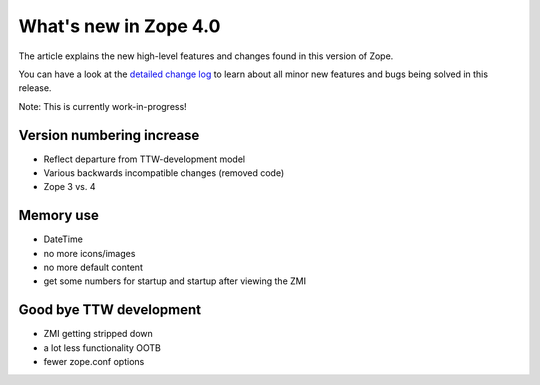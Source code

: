 What's new in Zope 4.0
======================

The article explains the new high-level features and changes found in this
version of Zope.

You can have a look at the `detailed change log <CHANGES.html>`_ to learn
about all minor new features and bugs being solved in this release.

Note: This is currently work-in-progress!

Version numbering increase
--------------------------

- Reflect departure from TTW-development model
- Various backwards incompatible changes (removed code)
- Zope 3 vs. 4

Memory use
----------

- DateTime
- no more icons/images
- no more default content
- get some numbers for startup and startup after viewing the ZMI


Good bye TTW development
------------------------

- ZMI getting stripped down
- a lot less functionality OOTB
- fewer zope.conf options
